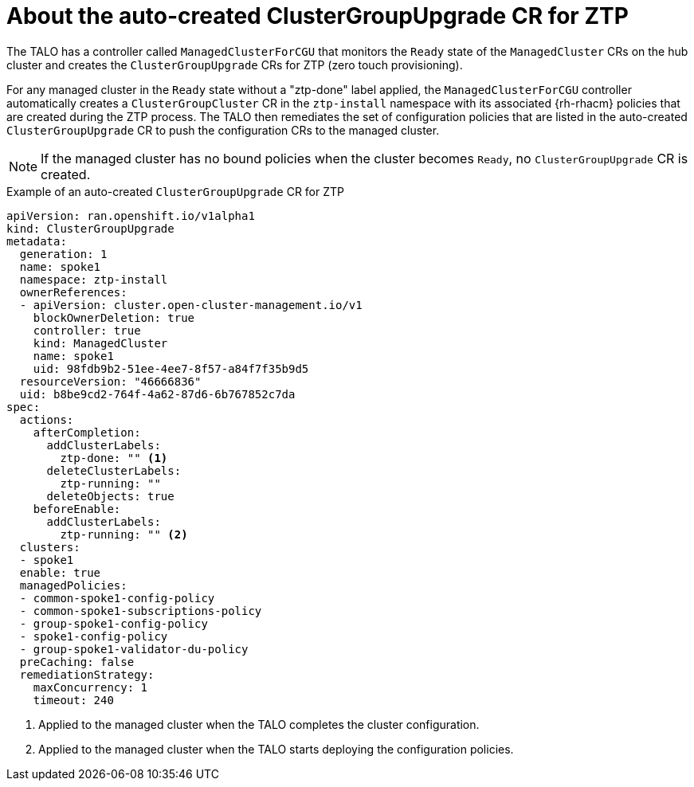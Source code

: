 // Module included in the following assemblies:
// Epic CNF-2600 (CNF-2133) (4.10), Story TELCODOCS-285
// * scalability_and_performance/ztp-deploying-disconnected.adoc

:_content-type: PROCEDURE
[id="talo-precache-autocreated-cgu-for-ztp_{context}"]
= About the auto-created ClusterGroupUpgrade CR for ZTP

The TALO has a controller called `ManagedClusterForCGU` that monitors the `Ready` state of the `ManagedCluster` CRs on the hub cluster and creates the `ClusterGroupUpgrade` CRs for ZTP (zero touch provisioning).

For any managed cluster in the `Ready` state without a "ztp-done" label applied, the `ManagedClusterForCGU` controller automatically creates a `ClusterGroupCluster` CR in the `ztp-install` namespace with its associated {rh-rhacm} policies that are created during the ZTP process. The TALO then remediates the set of configuration policies that are listed in the auto-created `ClusterGroupUpgrade` CR to push the configuration CRs to the managed cluster.

[NOTE]
====
If the managed cluster has no bound policies when the cluster becomes `Ready`, no `ClusterGroupUpgrade` CR is created.
====

.Example of an auto-created `ClusterGroupUpgrade` CR for ZTP

[source,yaml]
----
apiVersion: ran.openshift.io/v1alpha1
kind: ClusterGroupUpgrade
metadata:
  generation: 1
  name: spoke1
  namespace: ztp-install
  ownerReferences:
  - apiVersion: cluster.open-cluster-management.io/v1
    blockOwnerDeletion: true
    controller: true
    kind: ManagedCluster
    name: spoke1
    uid: 98fdb9b2-51ee-4ee7-8f57-a84f7f35b9d5
  resourceVersion: "46666836"
  uid: b8be9cd2-764f-4a62-87d6-6b767852c7da
spec:
  actions:
    afterCompletion:
      addClusterLabels:
        ztp-done: "" <1>
      deleteClusterLabels:
        ztp-running: ""
      deleteObjects: true
    beforeEnable:
      addClusterLabels:
        ztp-running: "" <2>
  clusters:
  - spoke1
  enable: true
  managedPolicies:
  - common-spoke1-config-policy
  - common-spoke1-subscriptions-policy
  - group-spoke1-config-policy
  - spoke1-config-policy
  - group-spoke1-validator-du-policy
  preCaching: false
  remediationStrategy:
    maxConcurrency: 1
    timeout: 240
----
<1> Applied to the managed cluster when the TALO completes the cluster configuration.
<2> Applied to the managed cluster when the TALO starts deploying the configuration policies.